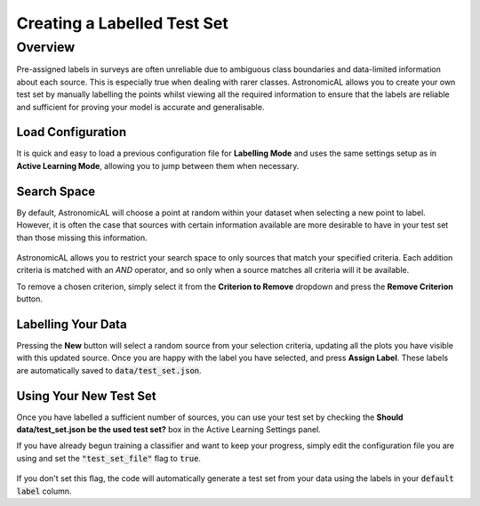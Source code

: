 .. _labelling:
Creating a Labelled Test Set
========================================

Overview
----------
Pre-assigned labels in surveys are often unreliable due to ambiguous class boundaries and data-limited information about each source. This is especially true when dealing with rarer classes. AstronomicAL allows you to create your own test set by manually labelling the points whilst viewing all the required information to ensure that the labels are reliable and sufficient for proving your model is accurate and generalisable.

.. figure:: ../../images/labelling_mode_load.gif

Load Configuration
**********************************
It is quick and easy to load a previous configuration file for **Labelling Mode** and uses the same settings setup as in **Active Learning Mode**, allowing you to jump between them when necessary.

Search Space
**********************************
By default, AstronomicAL will choose a point at random within your dataset when selecting a new point to label. However, it is often the case that sources with certain information available are more desirable to have in your test set than those missing this information.

.. figure:: ../../images/labelling_mode_demo.gif

AstronomicAL allows you to restrict your search space to only sources that match your specified criteria. Each addition criteria is matched with an *AND* operator, and so only when a source matches all criteria will it be available.

To remove a chosen criterion, simply select it from the **Criterion to Remove** dropdown and press the **Remove Criterion** button.

Labelling Your Data
**********************************
Pressing the **New** button will select a random source from your selection criteria, updating all the plots you have visible with this updated source. Once you are happy with the label you have selected, and press **Assign Label**. These labels are automatically saved to :code:`data/test_set.json`.

Using Your New Test Set
**********************************
Once you have labelled a sufficient number of sources, you can use your test set by checking the **Should data/test_set.json be the used test set?** box in the Active Learning Settings panel.

If you have already begun training a classifier and want to keep your progress, simply edit the configuration file you are using and set the :code:`"test_set_file"` flag to :code:`true`.

.. figure:: ../../images/use_test_set.png

If you don't set this flag, the code will automatically generate a test set from your data using the labels in your :code:`default label` column.
